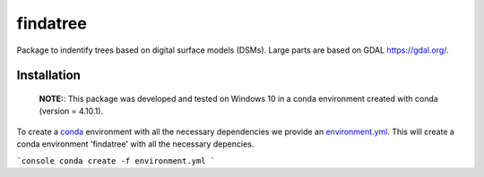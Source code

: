 findatree
=============
Package to indentify trees based on digital surface models (DSMs). Large parts are based on GDAL `<https://gdal.org/>`_.

Installation
^^^^^^^^^^^^
 
 **NOTE:**: This package was developed and tested on Windows 10 in a conda environment created with conda (version = 4.10.1).
 
To create a `conda <https://www.anaconda.com/>`_ environment with all the necessary dependencies we provide an 
`environment.yml <https://github.com/FlorianStehr/findatree/blob/master/environment.yml>`_. 
This will create a conda environment 'findatree' with all the necessary depencies.
 
```console
conda create -f environment.yml
```

 


